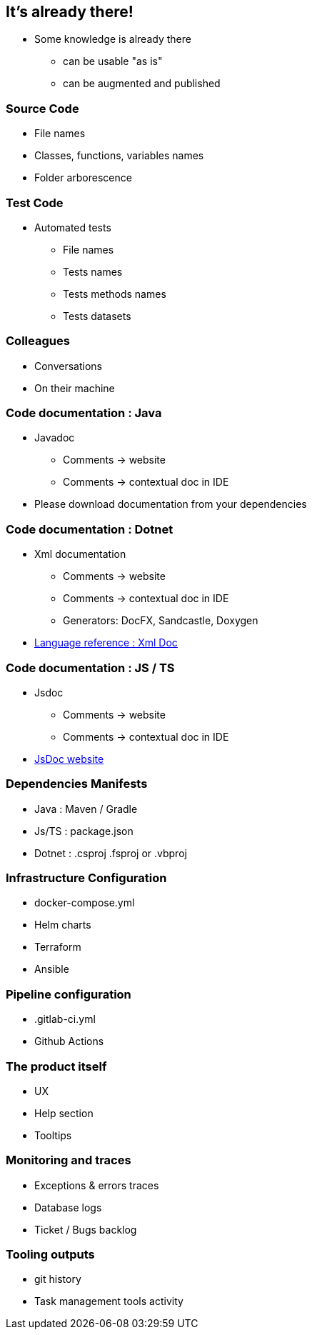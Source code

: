 [background-color="#013606"]
== It's already there!

[.notes]
--
* Some knowledge is already there
** can be usable "as is"
** can be augmented and published
--

[background-color="#013606"]
=== Source Code

* File names
* Classes, functions, variables names
* Folder arborescence

[background-color="#013606"]
=== Test Code

* Automated tests
** File names
** Tests names
** Tests methods names
** Tests datasets

[background-color="#013606"]
=== Colleagues

* Conversations
* On their machine

[background-color="#013606"]
=== Code documentation : Java

* Javadoc
** Comments -> website
** Comments -> contextual doc in IDE

[.notes]
--
* Please download documentation from your dependencies
--

[background-color="#013606"]
=== Code documentation : Dotnet

* Xml documentation
** Comments -> website
** Comments -> contextual doc in IDE
** Generators: DocFX, Sandcastle, Doxygen

[.notes]
--
* link:https://docs.microsoft.com/en-us/dotnet/csharp/language-reference/xmldoc/[Language reference : Xml Doc]
--

[background-color="#013606"]
=== Code documentation : JS / TS

* Jsdoc
** Comments -> website
** Comments -> contextual doc in IDE

[.refs]
--
* link:https://jsdoc.app/[JsDoc website]
--

[background-color="#013606"]
=== Dependencies Manifests

* Java : Maven / Gradle
* Js/TS : package.json
* Dotnet : .csproj .fsproj or .vbproj

[background-color="#013606"]
=== Infrastructure Configuration

* docker-compose.yml
* Helm charts
* Terraform
* Ansible

[background-color="#013606"]
=== Pipeline configuration

* .gitlab-ci.yml
* Github Actions

[background-color="#013606"]
=== The product itself

* UX
* Help section
* Tooltips

[background-color="#013606"]
=== Monitoring and traces

* Exceptions & errors traces
* Database logs
* Ticket / Bugs backlog

[background-color="#013606"]
=== Tooling outputs

* git history
* Task management tools activity
